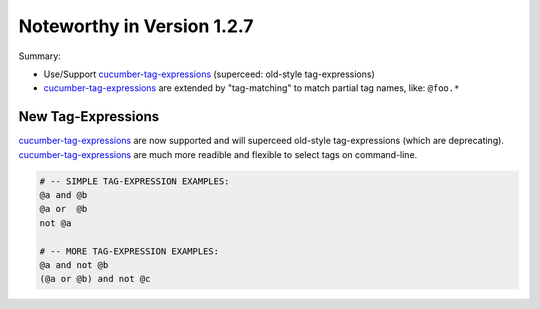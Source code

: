 Noteworthy in Version 1.2.7
==============================================================================

Summary:

* Use/Support `cucumber-tag-expressions`_ (superceed: old-style tag-expressions)

* `cucumber-tag-expressions`_ are extended by "tag-matching"
  to match partial tag names, like: ``@foo.*``



.. _`cucumber-tag-expressions`: https://pypi.org/project/cucumber-tag-expressions/


New Tag-Expressions
-------------------------------------------------------------------------------

`cucumber-tag-expressions`_ are now supported and will superceed old-style
tag-expressions (which are deprecating). `cucumber-tag-expressions`_ are much
more readible and flexible to select tags on command-line.

.. code-block:: sh

    # -- SIMPLE TAG-EXPRESSION EXAMPLES:
    @a and @b
    @a or  @b
    not @a

    # -- MORE TAG-EXPRESSION EXAMPLES:
    @a and not @b
    (@a or @b) and not @c


.. seealso::

    * https://docs.cucumber.io/cucumber/api/#tag-expressions

